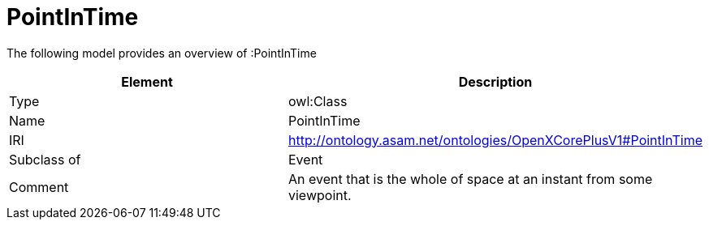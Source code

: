 // This file was created automatically by title Untitled No version .
// DO NOT EDIT!

= PointInTime

//Include information from owl files

The following model provides an overview of :PointInTime

|===
|Element |Description

|Type
|owl:Class

|Name
|PointInTime

|IRI
|http://ontology.asam.net/ontologies/OpenXCorePlusV1#PointInTime

|Subclass of
|Event

|Comment
|An event that is the whole of space at an instant from some viewpoint.

|===